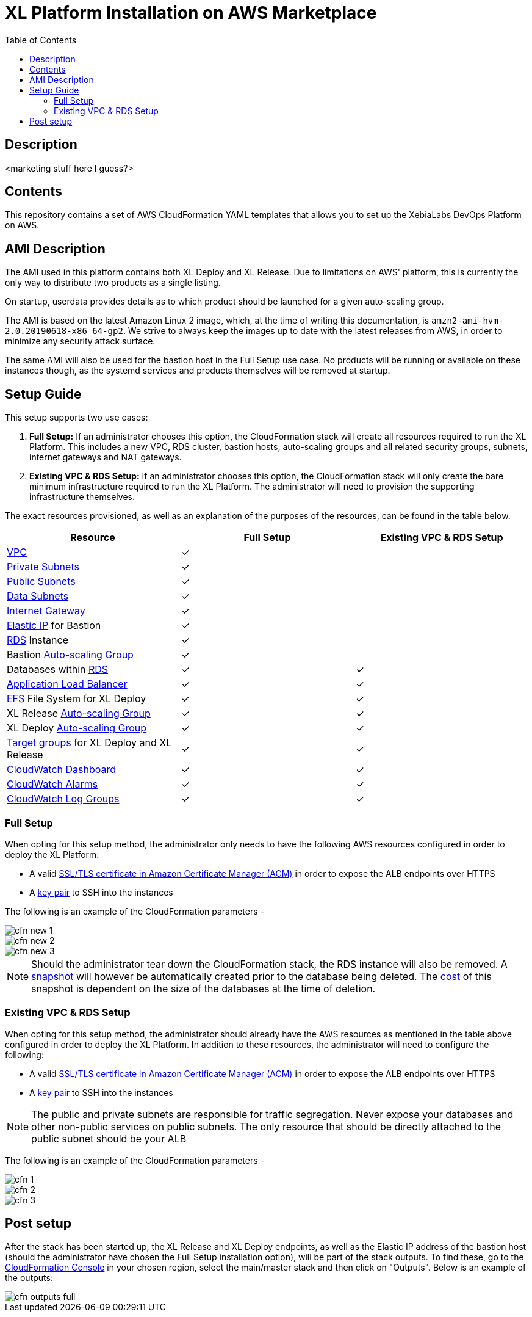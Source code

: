 = XL Platform Installation on AWS Marketplace
:toc:

== Description

<marketing stuff here I guess?>

== Contents

This repository contains a set of AWS CloudFormation YAML templates that allows you to set up the XebiaLabs DevOps Platform on AWS. 

== AMI Description

The AMI used in this platform contains both XL Deploy and XL Release. Due to limitations on AWS' platform, this is currently the only way to distribute two products as a single listing. 

On startup, userdata provides details as to which product should be launched for a given auto-scaling group. 

The AMI is based on the latest Amazon Linux 2 image, which, at the time of writing this documentation, is `amzn2-ami-hvm-2.0.20190618-x86_64-gp2`. We strive to always keep the images up to date with the latest releases from AWS, in order to minimize any security attack surface. 

The same AMI will also be used for the bastion host in the Full Setup use case. No products will be running or available on these instances though, as the systemd services and products themselves will be removed at startup. 

== Setup Guide

This setup supports two use cases:

1. *Full Setup:* If an administrator chooses this option, the CloudFormation stack will create all resources required to run the XL Platform. This includes a new VPC, RDS cluster, bastion hosts, auto-scaling groups and all related security groups, subnets, internet gateways and NAT gateways. 
2. *Existing VPC & RDS Setup:* If an administrator chooses this option, the CloudFormation stack will only create the bare minimum infrastructure required to run the XL Platform. The administrator will need to provision the supporting infrastructure themselves. 

The exact resources provisioned, as well as an explanation of the purposes of the resources, can be found in the table below.

|========================================================================================================================================================================================================
| Resource                                                                                                                                                | Full Setup    | Existing VPC & RDS Setup

| https://docs.aws.amazon.com/vpc/latest/userguide/what-is-amazon-vpc.html[VPC]                                                                           | ✓             | 
| https://docs.aws.amazon.com/vpc/latest/userguide/VPC_Scenario2.html[Private Subnets]                                                                    | ✓             | 
| https://docs.aws.amazon.com/vpc/latest/userguide/VPC_Scenario1.html[Public Subnets]                                                                     | ✓             | 
| https://docs.aws.amazon.com/vpc/latest/userguide/VPC_Scenario2.html[Data Subnets]                                                                       | ✓             | 
| https://docs.aws.amazon.com/vpc/latest/userguide/egress-only-internet-gateway.html[Internet Gateway]                                                    | ✓             | 
| https://docs.aws.amazon.com/vpc/latest/userguide/vpc-eips.html[Elastic IP] for Bastion                                                                  | ✓             | 
| https://docs.aws.amazon.com/AmazonRDS/latest/UserGuide/Welcome.html[RDS] Instance                                                                       | ✓             | 
| Bastion https://docs.aws.amazon.com/autoscaling/plans/userguide/what-is-aws-auto-scaling.html[Auto-scaling Group]                                       | ✓             | 
| Databases within https://docs.aws.amazon.com/AmazonRDS/latest/UserGuide/Welcome.html[RDS]                                                               | ✓             | ✓
| https://docs.aws.amazon.com/elasticloadbalancing/latest/userguide/what-is-load-balancing.html[Application Load Balancer]                                | ✓             | ✓
| https://docs.aws.amazon.com/efs/latest/ug/getting-started.html[EFS] File System for XL Deploy                                                           | ✓             | ✓
| XL Release https://docs.aws.amazon.com/autoscaling/plans/userguide/what-is-aws-auto-scaling.html[Auto-scaling Group]                                    | ✓             | ✓
| XL Deploy https://docs.aws.amazon.com/autoscaling/plans/userguide/what-is-aws-auto-scaling.html[Auto-scaling Group]                                     | ✓             | ✓
| https://docs.aws.amazon.com/elasticloadbalancing/latest/userguide/how-elastic-load-balancing-works.html[Target groups] for XL Deploy and XL Release     | ✓             | ✓
| https://docs.aws.amazon.com/AmazonCloudWatch/latest/monitoring/CloudWatch_Dashboards.html[CloudWatch Dashboard]                                         | ✓             | ✓
| https://docs.aws.amazon.com/AmazonCloudWatch/latest/monitoring/AlarmThatSendsEmail.html[CloudWatch Alarms]                                              | ✓             | ✓
| https://docs.aws.amazon.com/AmazonCloudWatch/latest/logs/WhatIsCloudWatchLogs.html[CloudWatch Log Groups]                                               | ✓             | ✓
|========================================================================================================================================================================================================

=== Full Setup

When opting for this setup method, the administrator only needs to have the following AWS resources configured in order to deploy the XL Platform:

- A valid https://docs.aws.amazon.com/acm/latest/userguide/import-certificate.html[SSL/TLS certificate in Amazon Certificate Manager (ACM)] in order to expose the ALB endpoints over HTTPS
- A https://docs.aws.amazon.com/AWSEC2/latest/UserGuide/ec2-key-pairs.html[key pair] to SSH into the instances

The following is an example of the CloudFormation parameters -

image::images/cfn-new-1.png[]
image::images/cfn-new-2.png[]
image::images/cfn-new-3.png[]


NOTE: Should the administrator tear down the CloudFormation stack, the RDS instance will also be removed. A https://docs.aws.amazon.com/AmazonRDS/latest/UserGuide/USER_CreateSnapshot.html[snapshot] will however be automatically created prior to the database being deleted. The https://aws.amazon.com/backup/pricing/[cost] of this snapshot is dependent on the size of the databases at the time of deletion. 

=== Existing VPC & RDS Setup

When opting for this setup method, the administrator should already have the AWS resources as mentioned in the table above configured in order to deploy the XL Platform. In addition to these resources, the administrator will need to configure the following:

- A valid https://docs.aws.amazon.com/acm/latest/userguide/import-certificate.html[SSL/TLS certificate in Amazon Certificate Manager (ACM)] in order to expose the ALB endpoints over HTTPS
- A https://docs.aws.amazon.com/AWSEC2/latest/UserGuide/ec2-key-pairs.html[key pair] to SSH into the instances

NOTE: The public and private subnets are responsible for traffic segregation. Never expose your databases and other non-public services on public subnets. The only resource that should be directly attached to the public subnet should be your ALB

The following is an example of the CloudFormation parameters -

image::images/cfn-1.png[]
image::images/cfn-2.png[]
image::images/cfn-3.png[]

== Post setup

After the stack has been started up, the XL Release and XL Deploy endpoints, as well as the Elastic IP address of the bastion host (should the administrator have chosen the Full Setup installation option), will be part of the stack outputs. To find these, go to the https://us-west-1.console.aws.amazon.com/cloudformation/home?region=us-west-1[CloudFormation Console] in your chosen region, select the main/master stack and then click on "Outputs". Below is an example of the outputs:

image::images/cfn-outputs-full.png[]